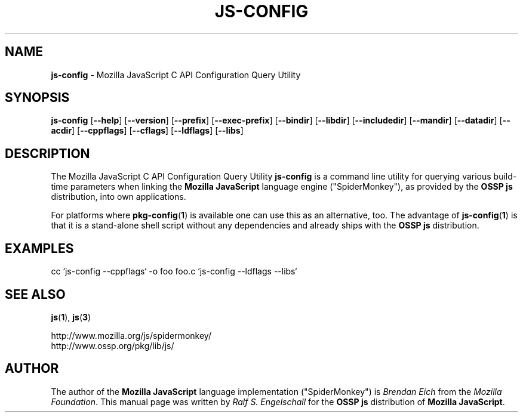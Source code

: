 .TH JS-CONFIG 1 "22 July 2006"
.SH NAME
.BR js-config " - Mozilla JavaScript C API Configuration Query Utility"
.SH SYNOPSIS
.B js-config
.RB [ --help ]
.RB [ --version ]
.RB [ --prefix ]
.RB [ --exec-prefix ]
.RB [ --bindir ]
.RB [ --libdir ]
.RB [ --includedir ]
.RB [ --mandir ]
.RB [ --datadir ]
.RB [ --acdir ]
.RB [ --cppflags ]
.RB [ --cflags ]
.RB [ --ldflags ]
.RB [ --libs ]
.SH DESCRIPTION
The Mozilla JavaScript C API Configuration Query Utility
.B js-config
is a command line utility
for querying various build-time parameters when
linking the
.B Mozilla JavaScript
language engine ("SpiderMonkey"),
as provided by the
.B OSSP js
distribution, into own applications.
.PP
For platforms where
.BR pkg-config ( 1 )
is available one can use this as an alternative, too.
The advantage of
.BR js-config ( 1 )
is that it is a stand-alone shell script without
any dependencies and already ships with the
.B OSSP js
distribution.
.SH EXAMPLES
.RS 0
cc `js-config --cppflags` -o foo foo.c `js-config --ldflags --libs`
.RE
.SH SEE ALSO
.BR js ( 1 ),
.BR js ( 3 )
.PP
.RS 0
http://www.mozilla.org/js/spidermonkey/
.RE
.RS 0
http://www.ossp.org/pkg/lib/js/
.RE
.SH AUTHOR
The author of the 
.B Mozilla JavaScript
language implementation ("SpiderMonkey") is
.I Brendan Eich
from the 
.IR "Mozilla Foundation" .
This manual page was written by 
.I Ralf S. Engelschall
for the 
.B OSSP js
distribution of 
.BR "Mozilla JavaScript" .
